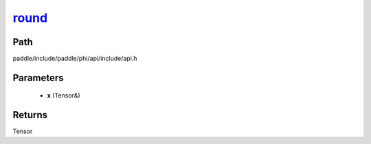 .. _en_api_paddle_experimental_round_:

round_
-------------------------------

.. cpp:function:: Tensor & round_ ( Tensor & x ) ;


Path
:::::::::::::::::::::
paddle/include/paddle/phi/api/include/api.h

Parameters
:::::::::::::::::::::
	- **x** (Tensor&)

Returns
:::::::::::::::::::::
Tensor
